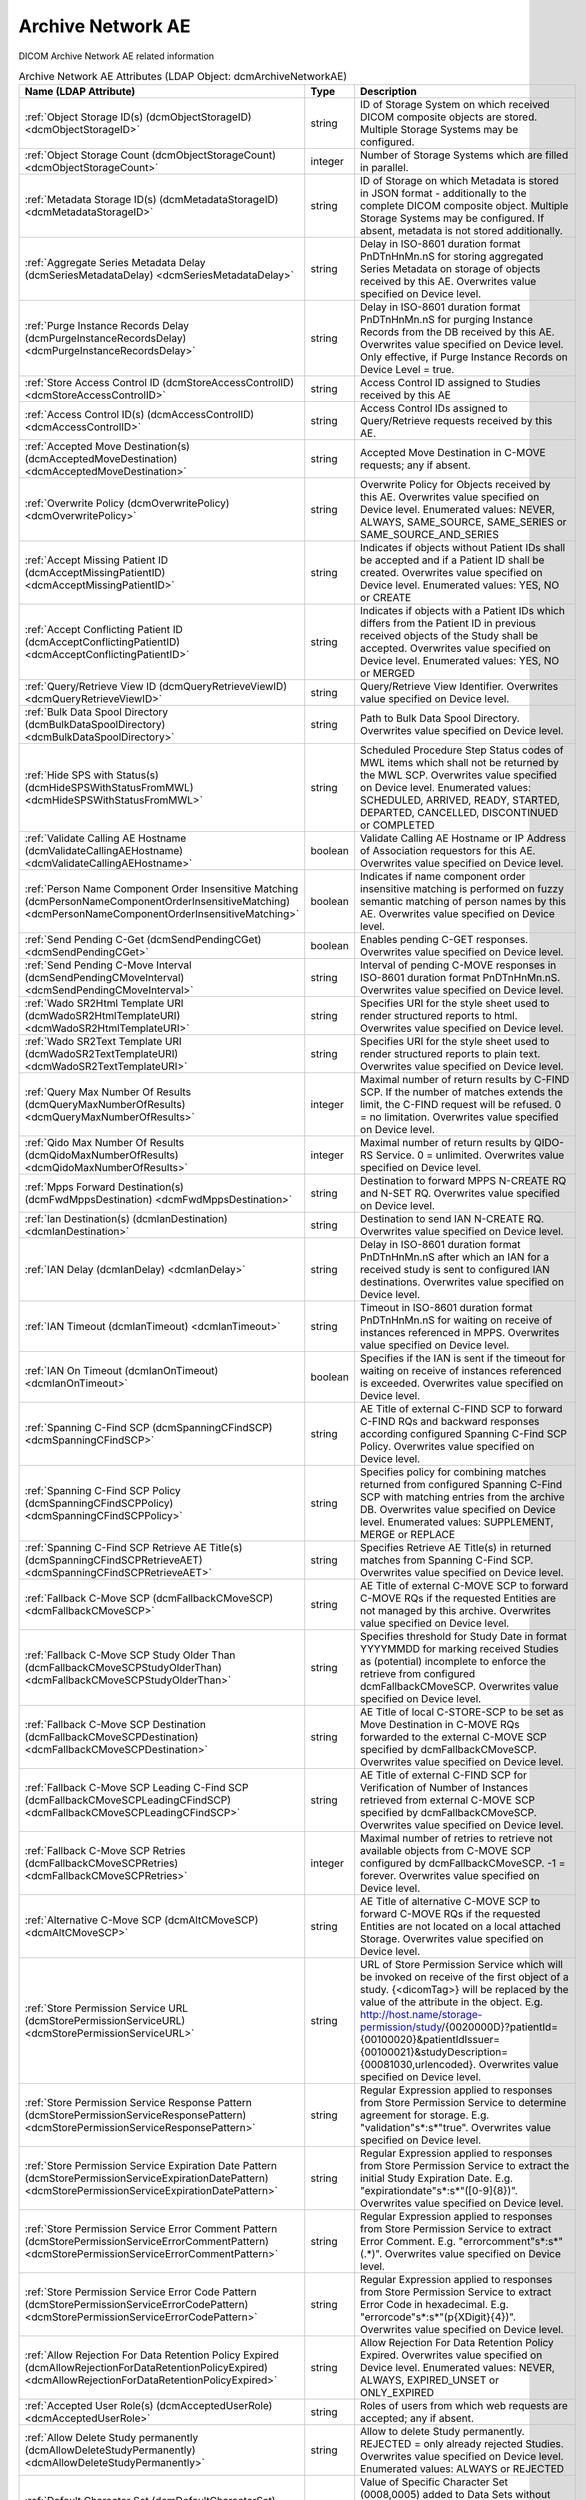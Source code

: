 Archive Network AE
==================
DICOM Archive Network AE related information

.. tabularcolumns:: |p{4cm}|l|p{8cm}|
.. csv-table:: Archive Network AE Attributes (LDAP Object: dcmArchiveNetworkAE)
    :header: Name (LDAP Attribute), Type, Description
    :widths: 23, 7, 70

    "
    .. _dcmObjectStorageID:

    :ref:`Object Storage ID(s) (dcmObjectStorageID) <dcmObjectStorageID>`",string,"ID of Storage System on which received DICOM composite objects are stored. Multiple Storage Systems may be configured."
    "
    .. _dcmObjectStorageCount:

    :ref:`Object Storage Count (dcmObjectStorageCount) <dcmObjectStorageCount>`",integer,"Number of Storage Systems which are filled in parallel."
    "
    .. _dcmMetadataStorageID:

    :ref:`Metadata Storage ID(s) (dcmMetadataStorageID) <dcmMetadataStorageID>`",string,"ID of Storage on which Metadata is stored in JSON format - additionally to the complete DICOM composite object. Multiple Storage Systems may be configured. If absent, metadata is not stored additionally."
    "
    .. _dcmSeriesMetadataDelay:

    :ref:`Aggregate Series Metadata Delay (dcmSeriesMetadataDelay) <dcmSeriesMetadataDelay>`",string,"Delay in ISO-8601 duration format PnDTnHnMn.nS for storing aggregated Series Metadata on storage of objects received by this AE. Overwrites value specified on Device level."
    "
    .. _dcmPurgeInstanceRecordsDelay:

    :ref:`Purge Instance Records Delay (dcmPurgeInstanceRecordsDelay) <dcmPurgeInstanceRecordsDelay>`",string,"Delay in ISO-8601 duration format PnDTnHnMn.nS for purging Instance Records from the DB received by this AE. Overwrites value specified on Device level. Only effective, if Purge Instance Records on Device Level = true."
    "
    .. _dcmStoreAccessControlID:

    :ref:`Store Access Control ID (dcmStoreAccessControlID) <dcmStoreAccessControlID>`",string,"Access Control ID assigned to Studies received by this AE"
    "
    .. _dcmAccessControlID:

    :ref:`Access Control ID(s) (dcmAccessControlID) <dcmAccessControlID>`",string,"Access Control IDs assigned to Query/Retrieve requests received by this AE."
    "
    .. _dcmAcceptedMoveDestination:

    :ref:`Accepted Move Destination(s) (dcmAcceptedMoveDestination) <dcmAcceptedMoveDestination>`",string,"Accepted Move Destination in C-MOVE requests; any if absent."
    "
    .. _dcmOverwritePolicy:

    :ref:`Overwrite Policy (dcmOverwritePolicy) <dcmOverwritePolicy>`",string,"Overwrite Policy for Objects received by this AE. Overwrites value specified on Device level. Enumerated values: NEVER, ALWAYS, SAME_SOURCE, SAME_SERIES or SAME_SOURCE_AND_SERIES"
    "
    .. _dcmAcceptMissingPatientID:

    :ref:`Accept Missing Patient ID (dcmAcceptMissingPatientID) <dcmAcceptMissingPatientID>`",string,"Indicates if objects without Patient IDs shall be accepted and if a Patient ID shall be created. Overwrites value specified on Device level. Enumerated values: YES, NO or CREATE"
    "
    .. _dcmAcceptConflictingPatientID:

    :ref:`Accept Conflicting Patient ID (dcmAcceptConflictingPatientID) <dcmAcceptConflictingPatientID>`",string,"Indicates if objects with a Patient IDs which differs from the Patient ID in previous received objects of the Study shall be accepted. Overwrites value specified on Device level. Enumerated values: YES, NO or MERGED"
    "
    .. _dcmQueryRetrieveViewID:

    :ref:`Query/Retrieve View ID (dcmQueryRetrieveViewID) <dcmQueryRetrieveViewID>`",string,"Query/Retrieve View Identifier. Overwrites value specified on Device level."
    "
    .. _dcmBulkDataSpoolDirectory:

    :ref:`Bulk Data Spool Directory (dcmBulkDataSpoolDirectory) <dcmBulkDataSpoolDirectory>`",string,"Path to Bulk Data Spool Directory. Overwrites value specified on Device level."
    "
    .. _dcmHideSPSWithStatusFromMWL:

    :ref:`Hide SPS with Status(s) (dcmHideSPSWithStatusFromMWL) <dcmHideSPSWithStatusFromMWL>`",string,"Scheduled Procedure Step Status codes of MWL items which shall not be returned by the MWL SCP. Overwrites value specified on Device level. Enumerated values: SCHEDULED, ARRIVED, READY, STARTED, DEPARTED, CANCELLED, DISCONTINUED or COMPLETED"
    "
    .. _dcmValidateCallingAEHostname:

    :ref:`Validate Calling AE Hostname (dcmValidateCallingAEHostname) <dcmValidateCallingAEHostname>`",boolean,"Validate Calling AE Hostname or IP Address of Association requestors for this AE. Overwrites value specified on Device level."
    "
    .. _dcmPersonNameComponentOrderInsensitiveMatching:

    :ref:`Person Name Component Order Insensitive Matching (dcmPersonNameComponentOrderInsensitiveMatching) <dcmPersonNameComponentOrderInsensitiveMatching>`",boolean,"Indicates if name component order insensitive matching is performed on fuzzy semantic matching of person names by this AE. Overwrites value specified on Device level."
    "
    .. _dcmSendPendingCGet:

    :ref:`Send Pending C-Get (dcmSendPendingCGet) <dcmSendPendingCGet>`",boolean,"Enables pending C-GET responses. Overwrites value specified on Device level."
    "
    .. _dcmSendPendingCMoveInterval:

    :ref:`Send Pending C-Move Interval (dcmSendPendingCMoveInterval) <dcmSendPendingCMoveInterval>`",string,"Interval of pending C-MOVE responses in ISO-8601 duration format PnDTnHnMn.nS. Overwrites value specified on Device level."
    "
    .. _dcmWadoSR2HtmlTemplateURI:

    :ref:`Wado SR2Html Template URI (dcmWadoSR2HtmlTemplateURI) <dcmWadoSR2HtmlTemplateURI>`",string,"Specifies URI for the style sheet used to render structured reports to html. Overwrites value specified on Device level."
    "
    .. _dcmWadoSR2TextTemplateURI:

    :ref:`Wado SR2Text Template URI (dcmWadoSR2TextTemplateURI) <dcmWadoSR2TextTemplateURI>`",string,"Specifies URI for the style sheet used to render structured reports to plain text. Overwrites value specified on Device level."
    "
    .. _dcmQueryMaxNumberOfResults:

    :ref:`Query Max Number Of Results (dcmQueryMaxNumberOfResults) <dcmQueryMaxNumberOfResults>`",integer,"Maximal number of return results by C-FIND SCP. If the number of matches extends the limit, the C-FIND request will be refused. 0 = no limitation. Overwrites value specified on Device level."
    "
    .. _dcmQidoMaxNumberOfResults:

    :ref:`Qido Max Number Of Results (dcmQidoMaxNumberOfResults) <dcmQidoMaxNumberOfResults>`",integer,"Maximal number of return results by QIDO-RS Service. 0 = unlimited. Overwrites value specified on Device level."
    "
    .. _dcmFwdMppsDestination:

    :ref:`Mpps Forward Destination(s) (dcmFwdMppsDestination) <dcmFwdMppsDestination>`",string,"Destination to forward MPPS N-CREATE RQ and N-SET RQ. Overwrites value specified on Device level."
    "
    .. _dcmIanDestination:

    :ref:`Ian Destination(s) (dcmIanDestination) <dcmIanDestination>`",string,"Destination to send IAN N-CREATE RQ. Overwrites value specified on Device level."
    "
    .. _dcmIanDelay:

    :ref:`IAN Delay (dcmIanDelay) <dcmIanDelay>`",string,"Delay in ISO-8601 duration format PnDTnHnMn.nS after which an IAN for a received study is sent to configured IAN destinations. Overwrites value specified on Device level."
    "
    .. _dcmIanTimeout:

    :ref:`IAN Timeout (dcmIanTimeout) <dcmIanTimeout>`",string,"Timeout in ISO-8601 duration format PnDTnHnMn.nS for waiting on receive of instances referenced in MPPS. Overwrites value specified on Device level."
    "
    .. _dcmIanOnTimeout:

    :ref:`IAN On Timeout (dcmIanOnTimeout) <dcmIanOnTimeout>`",boolean,"Specifies if the IAN is sent if the timeout for waiting on receive of instances referenced is exceeded. Overwrites value specified on Device level."
    "
    .. _dcmSpanningCFindSCP:

    :ref:`Spanning C-Find SCP (dcmSpanningCFindSCP) <dcmSpanningCFindSCP>`",string,"AE Title of external C-FIND SCP to forward C-FIND RQs and backward responses according configured Spanning C-Find SCP Policy. Overwrites value specified on Device level."
    "
    .. _dcmSpanningCFindSCPPolicy:

    :ref:`Spanning C-Find SCP Policy (dcmSpanningCFindSCPPolicy) <dcmSpanningCFindSCPPolicy>`",string,"Specifies policy for combining matches returned from configured Spanning C-Find SCP with matching entries from the archive DB. Overwrites value specified on Device level. Enumerated values: SUPPLEMENT, MERGE or REPLACE"
    "
    .. _dcmSpanningCFindSCPRetrieveAET:

    :ref:`Spanning C-Find SCP Retrieve AE Title(s) (dcmSpanningCFindSCPRetrieveAET) <dcmSpanningCFindSCPRetrieveAET>`",string,"Specifies Retrieve AE Title(s) in returned matches from Spanning C-Find SCP. Overwrites value specified on Device level."
    "
    .. _dcmFallbackCMoveSCP:

    :ref:`Fallback C-Move SCP (dcmFallbackCMoveSCP) <dcmFallbackCMoveSCP>`",string,"AE Title of external C-MOVE SCP to forward C-MOVE RQs if the requested Entities are not managed by this archive. Overwrites value specified on Device level."
    "
    .. _dcmFallbackCMoveSCPStudyOlderThan:

    :ref:`Fallback C-Move SCP Study Older Than (dcmFallbackCMoveSCPStudyOlderThan) <dcmFallbackCMoveSCPStudyOlderThan>`",string,"Specifies threshold for Study Date in format YYYYMMDD for marking received Studies as (potential) incomplete to enforce the retrieve from configured dcmFallbackCMoveSCP. Overwrites value specified on Device level."
    "
    .. _dcmFallbackCMoveSCPDestination:

    :ref:`Fallback C-Move SCP Destination (dcmFallbackCMoveSCPDestination) <dcmFallbackCMoveSCPDestination>`",string,"AE Title of local C-STORE-SCP to be set as Move Destination in C-MOVE RQs forwarded to the external C-MOVE SCP specified by dcmFallbackCMoveSCP. Overwrites value specified on Device level."
    "
    .. _dcmFallbackCMoveSCPLeadingCFindSCP:

    :ref:`Fallback C-Move SCP Leading C-Find SCP (dcmFallbackCMoveSCPLeadingCFindSCP) <dcmFallbackCMoveSCPLeadingCFindSCP>`",string,"AE Title of external C-FIND SCP for Verification of Number of Instances retrieved from external C-MOVE SCP specified by dcmFallbackCMoveSCP. Overwrites value specified on Device level."
    "
    .. _dcmFallbackCMoveSCPRetries:

    :ref:`Fallback C-Move SCP Retries (dcmFallbackCMoveSCPRetries) <dcmFallbackCMoveSCPRetries>`",integer,"Maximal number of retries to retrieve not available objects from C-MOVE SCP configured by dcmFallbackCMoveSCP. -1 = forever. Overwrites value specified on Device level."
    "
    .. _dcmAltCMoveSCP:

    :ref:`Alternative C-Move SCP (dcmAltCMoveSCP) <dcmAltCMoveSCP>`",string,"AE Title of alternative C-MOVE SCP to forward C-MOVE RQs if the requested Entities are not located on a local attached Storage. Overwrites value specified on Device level."
    "
    .. _dcmStorePermissionServiceURL:

    :ref:`Store Permission Service URL (dcmStorePermissionServiceURL) <dcmStorePermissionServiceURL>`",string,"URL of Store Permission Service which will be invoked on receive of the first object of a study. {<dicomTag>} will be replaced by the value of the attribute in the object. E.g. http://host.name/storage-permission/study/{0020000D}?patientId={00100020}&patientIdIssuer={00100021}&studyDescription={00081030,urlencoded}. Overwrites value specified on Device level."
    "
    .. _dcmStorePermissionServiceResponsePattern:

    :ref:`Store Permission Service Response Pattern (dcmStorePermissionServiceResponsePattern) <dcmStorePermissionServiceResponsePattern>`",string,"Regular Expression applied to responses from Store Permission Service to determine agreement for storage. E.g. ""validation""\s*:\s*""true"". Overwrites value specified on Device level."
    "
    .. _dcmStorePermissionServiceExpirationDatePattern:

    :ref:`Store Permission Service Expiration Date Pattern (dcmStorePermissionServiceExpirationDatePattern) <dcmStorePermissionServiceExpirationDatePattern>`",string,"Regular Expression applied to responses from Store Permission Service to extract the initial Study Expiration Date. E.g. ""expirationdate""\s*:\s*""([0-9]{8})"". Overwrites value specified on Device level."
    "
    .. _dcmStorePermissionServiceErrorCommentPattern:

    :ref:`Store Permission Service Error Comment Pattern (dcmStorePermissionServiceErrorCommentPattern) <dcmStorePermissionServiceErrorCommentPattern>`",string,"Regular Expression applied to responses from Store Permission Service to extract Error Comment. E.g. ""errorcomment""\s*:\s*""(.*)"". Overwrites value specified on Device level."
    "
    .. _dcmStorePermissionServiceErrorCodePattern:

    :ref:`Store Permission Service Error Code Pattern (dcmStorePermissionServiceErrorCodePattern) <dcmStorePermissionServiceErrorCodePattern>`",string,"Regular Expression applied to responses from Store Permission Service to extract Error Code in hexadecimal. E.g. ""errorcode""\s*:\s*""(\p{XDigit}{4})"". Overwrites value specified on Device level."
    "
    .. _dcmAllowRejectionForDataRetentionPolicyExpired:

    :ref:`Allow Rejection For Data Retention Policy Expired (dcmAllowRejectionForDataRetentionPolicyExpired) <dcmAllowRejectionForDataRetentionPolicyExpired>`",string,"Allow Rejection For Data Retention Policy Expired. Overwrites value specified on Device level. Enumerated values: NEVER, ALWAYS, EXPIRED_UNSET or ONLY_EXPIRED"
    "
    .. _dcmAcceptedUserRole:

    :ref:`Accepted User Role(s) (dcmAcceptedUserRole) <dcmAcceptedUserRole>`",string,"Roles of users from which web requests are accepted; any if absent."
    "
    .. _dcmAllowDeleteStudyPermanently:

    :ref:`Allow Delete Study permanently (dcmAllowDeleteStudyPermanently) <dcmAllowDeleteStudyPermanently>`",string,"Allow to delete Study permanently. REJECTED = only already rejected Studies. Overwrites value specified on Device level. Enumerated values: ALWAYS or REJECTED"
    "
    .. _dcmDefaultCharacterSet:

    :ref:`Default Character Set (dcmDefaultCharacterSet) <dcmDefaultCharacterSet>`",string,"Value of Specific Character Set (0008,0005) added to Data Sets without Specific Character Set (0008,0005) attribute received by this Network AE. Overwrites value specified on Device level."
    "
    .. _dcmRetrieveAET:

    :ref:`Retrieve AE Title(s) (dcmRetrieveAET) <dcmRetrieveAET>`",string,"Specifies Retrieve AE Titles associated with DICOM objects received by this Network AE. Overwrites value specified on Device level."
    "
    .. _dcmExternalRetrieveAEDestination:

    :ref:`External Retrieve AE Destination (dcmExternalRetrieveAEDestination) <dcmExternalRetrieveAEDestination>`",string,"AE Title of local C-STORE-SCP to be set as Move Destination in C-MOVE RQs forwarded to external retrieve AE. Overwrites value specified on Device level."
    "
    .. _dcmInvokeImageDisplayPatientURL:

    :ref:`Invoke Image Display Patient URL (dcmInvokeImageDisplayPatientURL) <dcmInvokeImageDisplayPatientURL>`",string,"URL to launch external Image Display for a Patient. {} will be replaced by the Patient ID formatted as HL7 CX data type. E.g.: http://display:8080/IHEInvokeImageDisplay?requestType=PATIENT&patientID={}. Overwrites value specified on Device level."
    "
    .. _dcmInvokeImageDisplayStudyURL:

    :ref:`Invoke Image Display Study URL (dcmInvokeImageDisplayStudyURL) <dcmInvokeImageDisplayStudyURL>`",string,"URL to launch external Image Display for a Study. {} will be replaced by the Study Instance UID. E.g.: http://display:8080/IHEInvokeImageDisplay?requestType=STUDY&studyUID={}. Overwrites value specified on Device level."
    "
    .. _dcmCopyMoveUpdatePolicy:

    :ref:`Copy Move Update Policy (dcmCopyMoveUpdatePolicy) <dcmCopyMoveUpdatePolicy>`",string,"Specifies update policy for attributes of the destination Study on Copy/Move of Instances from another Study. If absent, the attributes will not be updated. Overwrites value specified on Device level. Enumerated values: SUPPLEMENT, MERGE, OVERWRITE or REPLACE"
    "
    .. _dcmLinkMWLEntryUpdatePolicy:

    :ref:`Link MWL Entry Update Policy (dcmLinkMWLEntryUpdatePolicy) <dcmLinkMWLEntryUpdatePolicy>`",string,"SSpecifies update policy for Study attributes on Link of Instances of another Study with a MWL Entry referring an existing Study. Overwrites value specified on Device level. Enumerated values: SUPPLEMENT, MERGE, OVERWRITE or REPLACE"
    "
    .. _hl7PSUSendingApplication:

    :ref:`HL7 Procedure Status Update Sending Application (hl7PSUSendingApplication) <hl7PSUSendingApplication>`",string,"Application|Facility name of Sending Application for HL7 Procedure Status Update. Overwrites value specified on Device level."
    "
    .. _hl7PSUReceivingApplication:

    :ref:`HL7 Procedure Status Update Receiving Application(s) (hl7PSUReceivingApplication) <hl7PSUReceivingApplication>`",string,"Application|Facility name of Receiving Application for HL7 Procedure Status Update. Overwrites value specified on Device level."
    "
    .. _hl7PSUDelay:

    :ref:`HL7 Procedure Status Update Delay (hl7PSUDelay) <hl7PSUDelay>`",string,"Delay in ISO-8601 duration format PnDTnHnMn.nS after which an HL7 Procedure Status Update for a received study is sent to configured HL7 receivers. If absent, HL7 Procedure Status Update is triggered by received MPPS. Overwrites value specified on Device level."
    "
    .. _hl7PSUMWL:

    :ref:`HL7 Procedure Status Update MWL (hl7PSUMWL) <hl7PSUMWL>`",boolean,"Specifies if the Status of MWL Items in the DB is updated to COMPLETED for a received study after the configured HL7 Procedure Status Update Delay. Overwrites value specified on Device level."
    "
    .. _hl7PSUTimeout:

    :ref:`HL7 Procedure Status Update Timeout (hl7PSUTimeout) <hl7PSUTimeout>`",string,"Timeout in ISO-8601 duration format PnDTnHnMn.nS for waiting on receive of instances referenced in MPPS. Overwrites value specified on Device level."
    "
    .. _hl7PSUOnTimeout:

    :ref:`HL7 Procedure Status Update On Timeout (hl7PSUOnTimeout) <hl7PSUOnTimeout>`",boolean,"Specifies if the HL7 Procedure Status Update is sent if the timeout for waiting on receive of instances referenced is exceeded. Overwrites value specified on Device level."
    ":doc:`exportRule` (s)",object,"Export Rules. Supplements Export Rules specified on Device level."
    ":doc:`rsForwardRule` (s)",object,"RESTful Forward Rules. Supplements RESTful Forward rules specified on Device level."
    ":doc:`archiveCompressionRule` (s)",object,"Compression rules. Supplements Compression rules specified on Device level."
    ":doc:`archiveAttributeCoercion` (s)",object,"Attribute Coercion of received/sent DIMSE. Supplements Attribute Coercions specified on Device level."
    ":doc:`studyRetentionPolicy` (s)",object,"Study Retention Policies. Supplements Study Retention Policies specified on Device level."
    ":doc:`storeAccessControlIDRule` (s)",object,"Store Access Control Rules applied to Studies received by this AE. Supplements Store Access Control Rules specified on Device level"
